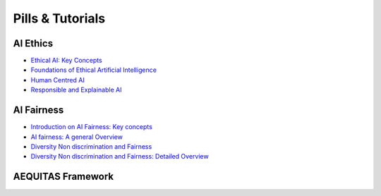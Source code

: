 Pills & Tutorials
=================

AI Ethics
-------------------------------------------

* `Ethical AI: Key Concepts <https://apice.unibo.it/xwiki/bin/download/Aequitas/Deliverables/Ethical%20AI-Key%20Concepts.pdf?rev=1.1>`_

* `Foundations of Ethical Artificial Intelligence <https://apice.unibo.it/xwiki/bin/download/Aequitas/Deliverables/Foundations%20of%20Ethical%20Artificial%20Intelligence.pdf?rev=1.1>`_

* `Human Centred AI <https://apice.unibo.it/xwiki/bin/download/Aequitas/Deliverables/HUMAN-CENTRED%20AI.pdf?rev=1.1>`_

* `Responsible and Explainable AI <https://apice.unibo.it/xwiki/bin/download/Aequitas/Deliverables/RESPONSIBLE%20AI%20and%20XAI.pdf?rev=1.1>`_



AI Fairness
-------------------------------------------

* `Introduction on AI Fairness: Key concepts <https://apice.unibo.it/xwiki/bin/download/Aequitas/Deliverables/Introduction%20on%20AI%20Fairness-%20Key%20concets.pdf?rev=1.1>`_

* `AI fairness: A general Overview <https://apice.unibo.it/xwiki/bin/download/Aequitas/Deliverables/AI%20fairness%20-%20A%20general%20Overview.pdf?rev=1.1>`_

* `Diversity Non discrimination and Fairness <https://apice.unibo.it/xwiki/bin/download/Aequitas/Deliverables/Foundations%20of%20Ethical%20Artificial%20Intelligence-Fairness.pdf?rev=1.1>`_

* `Diversity Non discrimination and Fairness: Detailed Overview <https://apice.unibo.it/xwiki/bin/download/Aequitas/Deliverables/Diversity%20Non%20discrimination%20and%20Fairness-Detailed%20Overview.pdf?rev=1.1>`_

AEQUITAS Framework
----------------
